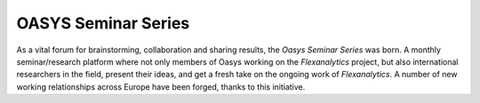 .. _OASYS_seminar_series:

OASYS Seminar Series
====================

As a vital forum for brainstorming, collaboration and sharing results, the *Oasys Seminar Series* was born.  A monthly seminar/research platform where not only members of Oasys working on the *Flexanalytics* project, but also international researchers in the field, present their ideas, and get a fresh take on the ongoing work of *Flexanalytics*.
A number of new working relationships across Europe have been forged, thanks to this initiative.
